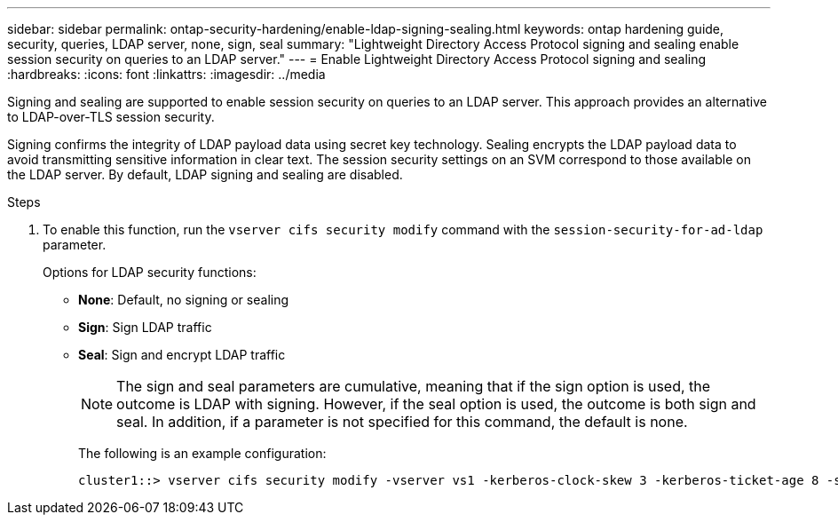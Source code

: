 ---
sidebar: sidebar
permalink: ontap-security-hardening/enable-ldap-signing-sealing.html
keywords: ontap hardening guide, security, queries, LDAP server, none, sign, seal
summary: "Lightweight Directory Access Protocol signing and sealing enable session security on queries to an LDAP server."
---
= Enable Lightweight Directory Access Protocol signing and sealing
:hardbreaks:
:icons: font
:linkattrs:
:imagesdir: ../media

[.lead]
Signing and sealing are supported to enable session security on queries to an LDAP server. This approach provides an alternative to LDAP-over-TLS session security.

Signing confirms the integrity of LDAP payload data using secret key technology. Sealing encrypts the LDAP payload data to avoid transmitting sensitive information in clear text. The session security settings on an SVM correspond to those available on the LDAP server. By default, LDAP signing and sealing are disabled. 

.Steps

. To enable this function, run the `vserver cifs security modify` command with the `session-security-for-ad-ldap` parameter. 
+
Options for LDAP security functions:

* *None*: Default, no signing or sealing
* *Sign*: Sign LDAP traffic
* *Seal*: Sign and encrypt LDAP traffic
+
NOTE: The sign and seal parameters are cumulative, meaning that if the sign option is used, the outcome is LDAP with signing. However, if the seal option is used, the outcome is both sign and seal. In addition, if a parameter is not specified for this command, the default is none.
+
The following is an example configuration:
+
----
cluster1::> vserver cifs security modify -vserver vs1 -kerberos-clock-skew 3 -kerberos-ticket-age 8 -session-security-for-ad-ldap seal
----

//6-24-24 ontapdoc-1938